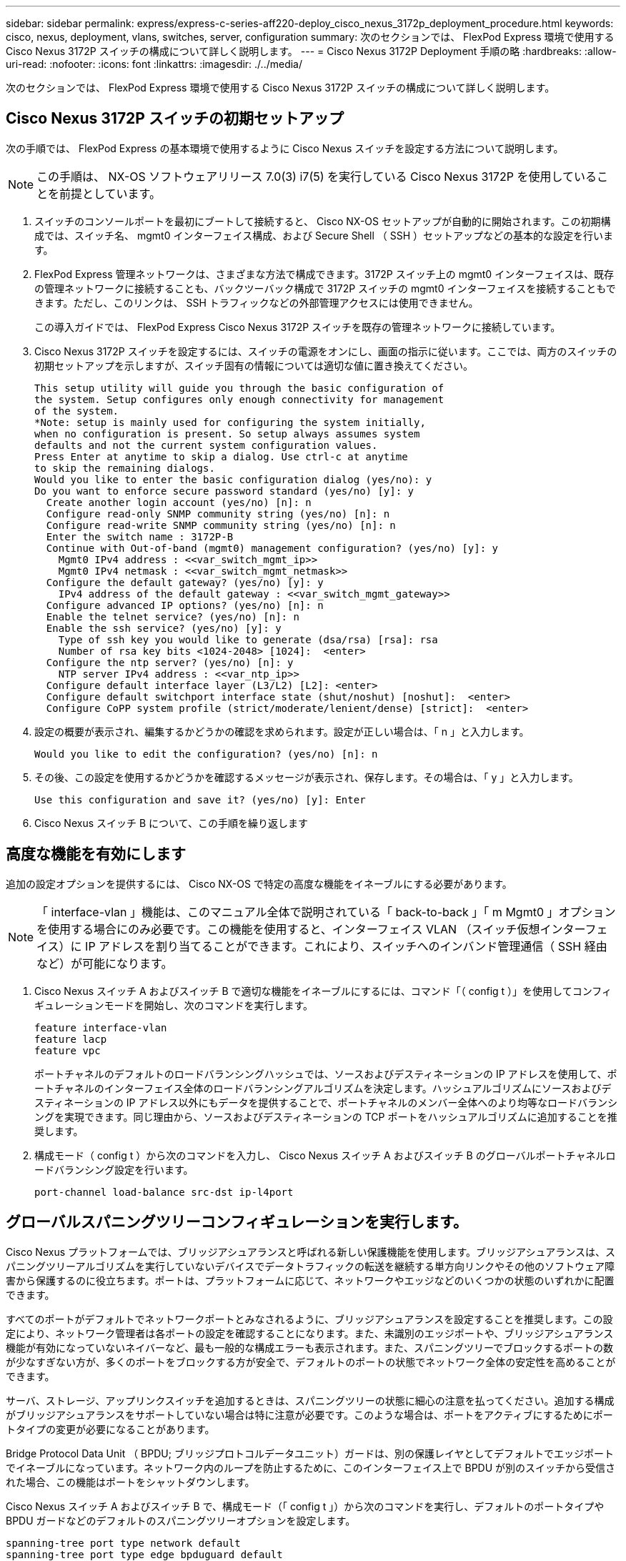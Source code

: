 ---
sidebar: sidebar 
permalink: express/express-c-series-aff220-deploy_cisco_nexus_3172p_deployment_procedure.html 
keywords: cisco, nexus, deployment, vlans, switches, server, configuration 
summary: 次のセクションでは、 FlexPod Express 環境で使用する Cisco Nexus 3172P スイッチの構成について詳しく説明します。 
---
= Cisco Nexus 3172P Deployment 手順の略
:hardbreaks:
:allow-uri-read: 
:nofooter: 
:icons: font
:linkattrs: 
:imagesdir: ./../media/


次のセクションでは、 FlexPod Express 環境で使用する Cisco Nexus 3172P スイッチの構成について詳しく説明します。



== Cisco Nexus 3172P スイッチの初期セットアップ

次の手順では、 FlexPod Express の基本環境で使用するように Cisco Nexus スイッチを設定する方法について説明します。


NOTE: この手順は、 NX-OS ソフトウェアリリース 7.0(3) i7(5) を実行している Cisco Nexus 3172P を使用していることを前提としています。

. スイッチのコンソールポートを最初にブートして接続すると、 Cisco NX-OS セットアップが自動的に開始されます。この初期構成では、スイッチ名、 mgmt0 インターフェイス構成、および Secure Shell （ SSH ）セットアップなどの基本的な設定を行います。
. FlexPod Express 管理ネットワークは、さまざまな方法で構成できます。3172P スイッチ上の mgmt0 インターフェイスは、既存の管理ネットワークに接続することも、バックツーバック構成で 3172P スイッチの mgmt0 インターフェイスを接続することもできます。ただし、このリンクは、 SSH トラフィックなどの外部管理アクセスには使用できません。
+
この導入ガイドでは、 FlexPod Express Cisco Nexus 3172P スイッチを既存の管理ネットワークに接続しています。

. Cisco Nexus 3172P スイッチを設定するには、スイッチの電源をオンにし、画面の指示に従います。ここでは、両方のスイッチの初期セットアップを示しますが、スイッチ固有の情報については適切な値に置き換えてください。
+
....
This setup utility will guide you through the basic configuration of
the system. Setup configures only enough connectivity for management
of the system.
*Note: setup is mainly used for configuring the system initially,
when no configuration is present. So setup always assumes system
defaults and not the current system configuration values.
Press Enter at anytime to skip a dialog. Use ctrl-c at anytime
to skip the remaining dialogs.
Would you like to enter the basic configuration dialog (yes/no): y
Do you want to enforce secure password standard (yes/no) [y]: y
  Create another login account (yes/no) [n]: n
  Configure read-only SNMP community string (yes/no) [n]: n
  Configure read-write SNMP community string (yes/no) [n]: n
  Enter the switch name : 3172P-B
  Continue with Out-of-band (mgmt0) management configuration? (yes/no) [y]: y
    Mgmt0 IPv4 address : <<var_switch_mgmt_ip>>
    Mgmt0 IPv4 netmask : <<var_switch_mgmt_netmask>>
  Configure the default gateway? (yes/no) [y]: y
    IPv4 address of the default gateway : <<var_switch_mgmt_gateway>>
  Configure advanced IP options? (yes/no) [n]: n
  Enable the telnet service? (yes/no) [n]: n
  Enable the ssh service? (yes/no) [y]: y
    Type of ssh key you would like to generate (dsa/rsa) [rsa]: rsa
    Number of rsa key bits <1024-2048> [1024]:  <enter>
  Configure the ntp server? (yes/no) [n]: y
    NTP server IPv4 address : <<var_ntp_ip>>
  Configure default interface layer (L3/L2) [L2]: <enter>
  Configure default switchport interface state (shut/noshut) [noshut]:  <enter>
  Configure CoPP system profile (strict/moderate/lenient/dense) [strict]:  <enter>
....
. 設定の概要が表示され、編集するかどうかの確認を求められます。設定が正しい場合は、「 n 」と入力します。
+
....
Would you like to edit the configuration? (yes/no) [n]: n
....
. その後、この設定を使用するかどうかを確認するメッセージが表示され、保存します。その場合は、「 y 」と入力します。
+
....
Use this configuration and save it? (yes/no) [y]: Enter
....
. Cisco Nexus スイッチ B について、この手順を繰り返します




== 高度な機能を有効にします

追加の設定オプションを提供するには、 Cisco NX-OS で特定の高度な機能をイネーブルにする必要があります。


NOTE: 「 interface-vlan 」機能は、このマニュアル全体で説明されている「 back-to-back 」「 m Mgmt0 」オプションを使用する場合にのみ必要です。この機能を使用すると、インターフェイス VLAN （スイッチ仮想インターフェイス）に IP アドレスを割り当てることができます。これにより、スイッチへのインバンド管理通信（ SSH 経由など）が可能になります。

. Cisco Nexus スイッチ A およびスイッチ B で適切な機能をイネーブルにするには、コマンド「（ config t ）」を使用してコンフィギュレーションモードを開始し、次のコマンドを実行します。
+
....
feature interface-vlan
feature lacp
feature vpc
....
+
ポートチャネルのデフォルトのロードバランシングハッシュでは、ソースおよびデスティネーションの IP アドレスを使用して、ポートチャネルのインターフェイス全体のロードバランシングアルゴリズムを決定します。ハッシュアルゴリズムにソースおよびデスティネーションの IP アドレス以外にもデータを提供することで、ポートチャネルのメンバー全体へのより均等なロードバランシングを実現できます。同じ理由から、ソースおよびデスティネーションの TCP ポートをハッシュアルゴリズムに追加することを推奨します。

. 構成モード（ config t ）から次のコマンドを入力し、 Cisco Nexus スイッチ A およびスイッチ B のグローバルポートチャネルロードバランシング設定を行います。
+
....
port-channel load-balance src-dst ip-l4port
....




== グローバルスパニングツリーコンフィギュレーションを実行します。

Cisco Nexus プラットフォームでは、ブリッジアシュアランスと呼ばれる新しい保護機能を使用します。ブリッジアシュアランスは、スパニングツリーアルゴリズムを実行していないデバイスでデータトラフィックの転送を継続する単方向リンクやその他のソフトウェア障害から保護するのに役立ちます。ポートは、プラットフォームに応じて、ネットワークやエッジなどのいくつかの状態のいずれかに配置できます。

すべてのポートがデフォルトでネットワークポートとみなされるように、ブリッジアシュアランスを設定することを推奨します。この設定により、ネットワーク管理者は各ポートの設定を確認することになります。また、未識別のエッジポートや、ブリッジアシュアランス機能が有効になっていないネイバーなど、最も一般的な構成エラーも表示されます。また、スパニングツリーでブロックするポートの数が少なすぎない方が、多くのポートをブロックする方が安全で、デフォルトのポートの状態でネットワーク全体の安定性を高めることができます。

サーバ、ストレージ、アップリンクスイッチを追加するときは、スパニングツリーの状態に細心の注意を払ってください。追加する構成がブリッジアシュアランスをサポートしていない場合は特に注意が必要です。このような場合は、ポートをアクティブにするためにポートタイプの変更が必要になることがあります。

Bridge Protocol Data Unit （ BPDU; ブリッジプロトコルデータユニット）ガードは、別の保護レイヤとしてデフォルトでエッジポートでイネーブルになっています。ネットワーク内のループを防止するために、このインターフェイス上で BPDU が別のスイッチから受信された場合、この機能はポートをシャットダウンします。

Cisco Nexus スイッチ A およびスイッチ B で、構成モード（「 config t 」）から次のコマンドを実行し、デフォルトのポートタイプや BPDU ガードなどのデフォルトのスパニングツリーオプションを設定します。

....
spanning-tree port type network default
spanning-tree port type edge bpduguard default
....


== VLAN を定義します

VLAN の異なるポートを個別に設定する前に、スイッチ上にレイヤ 2 VLAN を定義する必要があります。また、 VLAN に名前を付けておくと、今後のトラブルシューティングを簡単に行うことができます。

コンフィギュレーションモード（ config t` ）から次のコマンドを実行して、 Cisco Nexus スイッチ A およびスイッチ B 上のレイヤ 2 VLAN を定義し、説明します。

....
vlan <<nfs_vlan_id>>
  name NFS-VLAN
vlan <<iSCSI_A_vlan_id>>
  name iSCSI-A-VLAN
vlan <<iSCSI_B_vlan_id>>
  name iSCSI-B-VLAN
vlan <<vmotion_vlan_id>>
  name vMotion-VLAN
vlan <<vmtraffic_vlan_id>>
  name VM-Traffic-VLAN
vlan <<mgmt_vlan_id>>
  name MGMT-VLAN
vlan <<native_vlan_id>>
  name NATIVE-VLAN
exit
....


== アクセスポートと管理ポートの説明を設定します

レイヤ 2 VLAN に名前を割り当てる場合と同様に、すべてのインターフェイスに説明を設定すると、プロビジョニングとトラブルシューティングの両方に役立ちます。

各スイッチの構成モード（ config t ）から、 FlexPod Express の大規模構成の次のポート説明を入力します。



=== Cisco Nexus スイッチ A

....
int eth1/1
  description AFF A220-A e0c
int eth1/2
  description AFF A220-B e0c
int eth1/3
  description UCS-Server-A: MLOM port 0
int eth1/4
  description UCS-Server-B: MLOM port 0
int eth1/25
  description vPC peer-link 3172P-B 1/25
int eth1/26
  description vPC peer-link 3172P-B 1/26
int eth1/33
  description AFF A220-A e0M
int eth1/34
  description UCS Server A: CIMC
....


=== Cisco Nexus スイッチ B

....
int eth1/1
  description AFF A220-A e0d
int eth1/2
  description AFF A220-B e0d
int eth1/3
  description UCS-Server-A: MLOM port 1
int eth1/4
  description UCS-Server-B: MLOM port 1
int eth1/25
  description vPC peer-link 3172P-A 1/25
int eth1/26
  description vPC peer-link 3172P-A 1/26
int eth1/33
  description AFF A220-B e0M
int eth1/34
  description UCS Server B: CIMC
....


== サーバおよびストレージの管理インターフェイスを設定します

サーバとストレージの管理インターフェイスで使用する VLAN は、通常、どちらも 1 つだけです。そのため、管理インターフェイスポートをアクセスポートとして設定します。各スイッチの管理 VLAN を定義し、スパニングツリーポートタイプをエッジに変更します。

構成モード（ config t ）から次のコマンドを入力して、サーバとストレージの両方の管理インターフェイスのポート設定を行います。



=== Cisco Nexus スイッチ A

....
int eth1/33-34
  switchport mode access
  switchport access vlan <<mgmt_vlan>>
  spanning-tree port type edge
  speed 1000
exit
....


=== Cisco Nexus スイッチ B

....
int eth1/33-34
  switchport mode access
  switchport access vlan <<mgmt_vlan>>
  spanning-tree port type edge
  speed 1000
exit
....


== 仮想ポートチャネルのグローバル設定を実行します

仮想ポートチャネル（ vPC ）を使用すると、 2 つの異なる Cisco Nexus スイッチに物理的に接続されたリンクを、 3 番目のデバイスに対する単一のポートチャネルとして認識できます。3 番目のデバイスには、スイッチ、サーバ、またはその他のネットワークデバイスを使用できます。vPC はレイヤ 2 マルチパスを提供します。これにより、帯域幅を増やし、ノード間で複数のパラレルパスを有効にし、代替パスが存在する場合はトラフィックをロードバランシングすることで、冗長性を確保できます。

vPC には次の利点があります。

* 1 つのデバイスが 2 つのアップストリームデバイス間でポートチャネルを使用できるようにする
* スパニングツリープロトコルのブロックポートの排除
* ループフリートポロジを提供する
* 使用可能なすべてのアップリンク帯域幅を使用する
* リンクまたはデバイスのいずれかに障害が発生した場合に、高速コンバージェンスを提供します
* リンクレベルの耐障害性を提供します
* 高可用性の実現を支援します


vPC 機能を正しく機能させるには、 2 つの Cisco Nexus スイッチ間でいくつかの初期セットアップを行う必要があります。バックツーバックの mgmt0 構成を使用する場合は、インターフェイスに定義されたアドレスを使用し、 ping を使用してそれらのアドレスが通信できることを確認します<<switch_A/B_mgmt0_ip_addr>>vrf' management コマンド

構成モード（ config t ）から次のコマンドを実行し、両方のスイッチの vPC グローバル構成を設定します。



=== Cisco Nexus スイッチ A

....
vpc domain 1
 role priority 10
  peer-keepalive destination <<switch_B_mgmt0_ip_addr>> source <<switch_A_mgmt0_ip_addr>> vrf management
  peer-gateway
  auto-recovery
  ip arp synchronize
int eth1/25-26
  channel-group 10 mode active
int Po10
  description vPC peer-link
  switchport
  switchport mode trunk
  switchport trunk native vlan <<native_vlan_id>>
  switchport trunk allowed vlan <<nfs_vlan_id>>,<<vmotion_vlan_id>>, <<vmtraffic_vlan_id>>, <<mgmt_vlan>, <<iSCSI_A_vlan_id>>, <<iSCSI_B_vlan_id>>
  spanning-tree port type network
  vpc peer-link
  no shut
exit
copy run start
....


=== Cisco Nexus スイッチ B

....
vpc domain 1
  peer-switch
  role priority 20
  peer-keepalive destination <<switch_A_mgmt0_ip_addr>> source <<switch_B_mgmt0_ip_addr>> vrf management
  peer-gateway
  auto-recovery
  ip arp synchronize
int eth1/25- 26
  channel-group 10 mode active
int Po10
  description vPC peer-link
  switchport
  switchport mode trunk
  switchport trunk native vlan <<native_vlan_id>>
  switchport trunk allowed vlan <<nfs_vlan_id>>,<<vmotion_vlan_id>>, <<vmtraffic_vlan_id>>, <<mgmt_vlan>>, <<iSCSI_A_vlan_id>>, <<iSCSI_B_vlan_id>>
  spanning-tree port type network
  vpc peer-link
no shut
exit
copy run start
....


== ストレージポートチャネルを設定します

ネットアップストレージコントローラでは、 Link Aggregation Control Protocol （ LACP ）を使用してネットワークにアクティブ / アクティブ接続できます。LACP は、スイッチ間でネゴシエーションとロギングの両方を行うため、 LACP の使用を推奨します。ネットワークは vPC 用に設定されているため、ストレージからのアクティブ / アクティブ接続を可能にして、別々の物理スイッチに接続できます。各コントローラには、各スイッチへのリンクが 2 つあります。ただし、 4 つのリンクすべてが同じ vPC とインターフェイスグループ（ ifgrp ）に属します。

構成モード（ config t ）から各スイッチに対して次のコマンドを実行し、個々のインターフェイスと、 NetApp AFF コントローラに接続されたポートのポートチャネル構成を設定します。

. スイッチ A およびスイッチ B で次のコマンドを実行して、ストレージコントローラ A のポートチャネルを設定します。
+
....
int eth1/1
  channel-group 11 mode active
int Po11
  description vPC to Controller-A
  switchport
  switchport mode trunk
  switchport trunk native vlan <<native_vlan_id>>
  switchport trunk allowed vlan <<nfs_vlan_id>>,<<mgmt_vlan_id>>,<<iSCSI_A_vlan_id>>, <<iSCSI_B_vlan_id>>
  spanning-tree port type edge trunk
  mtu 9216
  vpc 11
  no shut
....
. スイッチ A とスイッチ B で次のコマンドを実行して、ストレージコントローラ B のポートチャネルを設定します
+
....
int eth1/2
  channel-group 12 mode active
int Po12
  description vPC to Controller-B
  switchport
  switchport mode trunk
  switchport trunk native vlan <<native_vlan_id>>
  switchport trunk allowed vlan <<nfs_vlan_id>>,<<mgmt_vlan_id>>, <<iSCSI_A_vlan_id>>, <<iSCSI_B_vlan_id>>
  spanning-tree port type edge trunk
  mtu 9216
  vpc 12
  no shut
exit
copy run start
....
+

NOTE: この解決策検証では、 9 、 000 の MTU が使用されています。ただし、アプリケーションの要件に基づいて、適切な MTU 値を設定できます。FlexPod 解決策全体で同じ MTU 値を設定することが重要です。コンポーネント間の MTU 設定が正しくないと、パケットが破棄されてこれらのパケットが破棄されます。





== サーバ接続を設定します

Cisco UCS サーバには 2 ポートの仮想インターフェイスカード VIC1387 があり、 iSCSI を使用した ESXi オペレーティングシステムのデータトラフィックおよびブートに使用されます。これらのインターフェイスは互いにフェイルオーバーするように設定されているため、単一リンク以上の冗長性が追加されます。これらのリンクを複数のスイッチに分散させることで、あるスイッチが完全に停止した場合でもサーバの運用を継続することができます。

構成モード（ config t ）から次のコマンドを実行して、各サーバに接続されているインターフェイスのポート設定を行います。



=== Cisco Nexus スイッチ A ： Cisco UCS サーバ A と Cisco UCS サーバ B の構成

....
int eth1/3-4
  switchport mode trunk
  switchport trunk native vlan <<native_vlan_id>>
  switchport trunk allowed vlan <<iSCSI_A_vlan_id>>,<<nfs_vlan_id>>,<<vmotion_vlan_id>>,<<vmtraffic_vlan_id>>,<<mgmt_vlan_id>>
  spanning-tree port type edge trunk
  mtu9216
  no shut
exit
copy run start
....


=== Cisco Nexus スイッチ B ： Cisco UCS サーバ A および Cisco UCS サーバ B の構成

....
int eth1/3-4
  switchport mode trunk
  switchport trunk native vlan <<native_vlan_id>>
  switchport trunk allowed vlan <<iSCSI_B_vlan_id>>,<<nfs_vlan_id>>,<<vmotion_vlan_id>>,<<vmtraffic_vlan_id>>,<<mgmt_vlan_id>>
  spanning-tree port type edge trunk
  mtu 9216
  no shut
exit
copy run start
....
この解決策検証では、 9 、 000 の MTU が使用されています。ただし、アプリケーションの要件に基づいて、適切な MTU 値を設定できます。FlexPod 解決策全体で同じ MTU 値を設定することが重要です。コンポーネント間の MTU 設定が正しくないと、パケットが破棄され、これらのパケットを再送信する必要があります。これは、解決策の全体的なパフォーマンスに影響します。

Cisco UCS サーバを追加して解決策を拡張するには、新しく追加したサーバがスイッチ A および B に接続されているスイッチポートを使用して、上記のコマンドを実行します



== 既存のネットワークインフラへのアップリンク

使用可能なネットワークインフラに応じて、 FlexPod 環境をアップリンクするためのいくつかの方法や機能があります。既存の Cisco Nexus 環境がある場合は、 vPC を使用して、 FlexPod 環境に含まれている Cisco Nexus 3172P スイッチをインフラにアップリンクすることを推奨します。必要に応じて、 10GbE インフラ解決策の場合は 10GbE アップリンク、 1GbE インフラ解決策の場合は 1GbE アップリンクが使用されます。前述の手順を使用して、既存の環境へのアップリンク vPC を作成できます。設定が完了したら、必ず copy run start を実行して各スイッチに設定を保存してください。

link:express-c-series-aff220-deploy_netapp_storage_deployment_procedure_@part_1@.html["次のセクション：『 NetApp Storage Deployment 手順』（パート 1 ）"]
